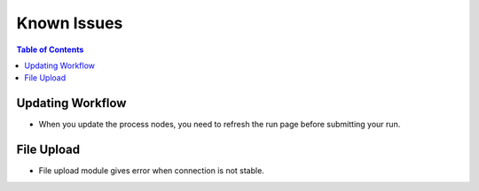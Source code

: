 ************
Known Issues
************

.. contents:: Table of Contents

Updating Workflow
-----------------
* When you update the process nodes, you need to refresh the run page before submitting your run.

File Upload
-----------
* File upload module gives error when connection is not stable.
